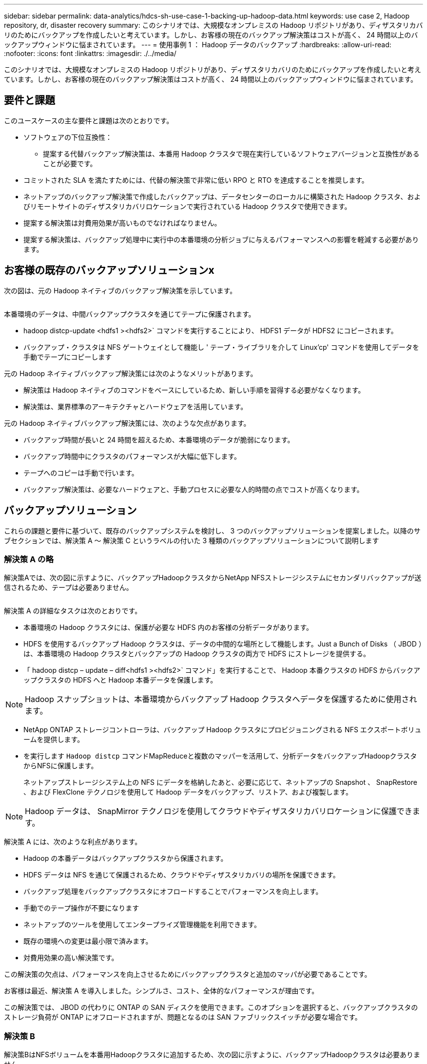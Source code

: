 ---
sidebar: sidebar 
permalink: data-analytics/hdcs-sh-use-case-1-backing-up-hadoop-data.html 
keywords: use case 2, Hadoop repository, dr, disaster recovery 
summary: このシナリオでは、大規模なオンプレミスの Hadoop リポジトリがあり、ディザスタリカバリのためにバックアップを作成したいと考えています。しかし、お客様の現在のバックアップ解決策はコストが高く、 24 時間以上のバックアップウィンドウに悩まされています。 
---
= 使用事例 1 ： Hadoop データのバックアップ
:hardbreaks:
:allow-uri-read: 
:nofooter: 
:icons: font
:linkattrs: 
:imagesdir: ./../media/


[role="lead"]
このシナリオでは、大規模なオンプレミスの Hadoop リポジトリがあり、ディザスタリカバリのためにバックアップを作成したいと考えています。しかし、お客様の現在のバックアップ解決策はコストが高く、 24 時間以上のバックアップウィンドウに悩まされています。



== 要件と課題

このユースケースの主な要件と課題は次のとおりです。

* ソフトウェアの下位互換性：
+
** 提案する代替バックアップ解決策は、本番用 Hadoop クラスタで現在実行しているソフトウェアバージョンと互換性があることが必要です。


* コミットされた SLA を満たすためには、代替の解決策で非常に低い RPO と RTO を達成することを推奨します。
* ネットアップのバックアップ解決策で作成したバックアップは、データセンターのローカルに構築された Hadoop クラスタ、およびリモートサイトのディザスタリカバリロケーションで実行されている Hadoop クラスタで使用できます。
* 提案する解決策は対費用効果が高いものでなければなりません。
* 提案する解決策は、バックアップ処理中に実行中の本番環境の分析ジョブに与えるパフォーマンスへの影響を軽減する必要があります。




== お客様の既存のバックアップソリューションx

次の図は、元の Hadoop ネイティブのバックアップ解決策を示しています。

image:hdcs-sh-image5.png[""]

本番環境のデータは、中間バックアップクラスタを通じてテープに保護されます。

* hadoop distcp-update <hdfs1 ><hdfs2>` コマンドを実行することにより、 HDFS1 データが HDFS2 にコピーされます。
* バックアップ・クラスタは NFS ゲートウェイとして機能し ' テープ・ライブラリを介して Linux'cp' コマンドを使用してデータを手動でテープにコピーします


元の Hadoop ネイティブバックアップ解決策には次のようなメリットがあります。

* 解決策は Hadoop ネイティブのコマンドをベースにしているため、新しい手順を習得する必要がなくなります。
* 解決策は、業界標準のアーキテクチャとハードウェアを活用しています。


元の Hadoop ネイティブバックアップ解決策には、次のような欠点があります。

* バックアップ時間が長いと 24 時間を超えるため、本番環境のデータが脆弱になります。
* バックアップ時間中にクラスタのパフォーマンスが大幅に低下します。
* テープへのコピーは手動で行います。
* バックアップ解決策は、必要なハードウェアと、手動プロセスに必要な人的時間の点でコストが高くなります。




== バックアップソリューション

これらの課題と要件に基づいて、既存のバックアップシステムを検討し、 3 つのバックアップソリューションを提案しました。以降のサブセクションでは、解決策 A ～ 解決策 C というラベルの付いた 3 種類のバックアップソリューションについて説明します



=== 解決策 A の略

解決策Aでは、次の図に示すように、バックアップHadoopクラスタからNetApp NFSストレージシステムにセカンダリバックアップが送信されるため、テープは必要ありません。

image:hdcs-sh-image6.png[""]

解決策 A の詳細なタスクは次のとおりです。

* 本番環境の Hadoop クラスタには、保護が必要な HDFS 内のお客様の分析データがあります。
* HDFS を使用するバックアップ Hadoop クラスタは、データの中間的な場所として機能します。Just a Bunch of Disks （ JBOD ）は、本番環境の Hadoop クラスタとバックアップの Hadoop クラスタの両方で HDFS にストレージを提供する。
* 「 hadoop distcp – update – diff<hdfs1 ><hdfs2>` コマンド」を実行することで、 Hadoop 本番クラスタの HDFS からバックアップクラスタの HDFS へと Hadoop 本番データを保護します。



NOTE: Hadoop スナップショットは、本番環境からバックアップ Hadoop クラスタへデータを保護するために使用されます。

* NetApp ONTAP ストレージコントローラは、バックアップ Hadoop クラスタにプロビジョニングされる NFS エクスポートボリュームを提供します。
* を実行します `Hadoop distcp` コマンドMapReduceと複数のマッパーを活用して、分析データをバックアップHadoopクラスタからNFSに保護します。
+
ネットアップストレージシステム上の NFS にデータを格納したあと、必要に応じて、ネットアップの Snapshot 、 SnapRestore 、および FlexClone テクノロジを使用して Hadoop データをバックアップ、リストア、および複製します。




NOTE: Hadoop データは、 SnapMirror テクノロジを使用してクラウドやディザスタリカバリロケーションに保護できます。

解決策 A には、次のような利点があります。

* Hadoop の本番データはバックアップクラスタから保護されます。
* HDFS データは NFS を通じて保護されるため、クラウドやディザスタリカバリの場所を保護できます。
* バックアップ処理をバックアップクラスタにオフロードすることでパフォーマンスを向上します。
* 手動でのテープ操作が不要になります
* ネットアップのツールを使用してエンタープライズ管理機能を利用できます。
* 既存の環境への変更は最小限で済みます。
* 対費用効果の高い解決策です。


この解決策の欠点は、パフォーマンスを向上させるためにバックアップクラスタと追加のマッパが必要であることです。

お客様は最近、解決策 A を導入しました。シンプルさ、コスト、全体的なパフォーマンスが理由です。

この解決策では、 JBOD の代わりに ONTAP の SAN ディスクを使用できます。このオプションを選択すると、バックアップクラスタのストレージ負荷が ONTAP にオフロードされますが、問題となるのは SAN ファブリックスイッチが必要な場合です。



=== 解決策 B

解決策BはNFSボリュームを本番用Hadoopクラスタに追加するため、次の図に示すように、バックアップHadoopクラスタは必要ありません。

image:hdcs-sh-image7.png[""]

解決策 B の詳細なタスクは次のとおりです。

* NetApp ONTAP ストレージコントローラは、本番用 Hadoop クラスタに対して NFS エクスポートをプロビジョニングします。
+
Hadoopネイティブ `hadoop distcp` コマンドは、Hadoopデータを本番用クラスタのHDFSからNFSに保護します。

* ネットアップストレージシステム上の NFS にデータを格納したあと、 Snapshot 、 SnapRestore 、および FlexClone テクノロジを使用して、必要に応じて Hadoop データをバックアップ、リストア、および複製します。


解決策 B には次のような利点があります。

* 本番環境クラスタは、バックアップ解決策用に若干変更されるため、実装が簡単になり、インフラコストを削減できます。
* バックアップ処理のためのバックアップクラスタは必要ありません。
* HDFS の本番環境のデータは、 NFS データへの変換によって保護されます。
* 解決策では、ネットアップのツールを使用してエンタープライズ管理機能を実行できます。


この解決策の欠点は、本番クラスタに実装されており、本番クラスタに管理者タスクを追加できることです。



=== 解決策 C

解決策 C では、次の図に示すように、 NetApp SAN ボリュームが HDFS ストレージの Hadoop 本番クラスタに直接プロビジョニングされます。

image:hdcs-sh-image8.png[""]

解決策 C の詳細な手順は次のとおりです。

* NetApp ONTAP SAN ストレージは、 HDFS データストレージの本番用 Hadoop クラスタでプロビジョニングされます。
* NetApp Snapshot テクノロジと SnapMirror テクノロジを使用して、本番用 Hadoop クラスタの HDFS データをバックアップします。
* バックアップはストレージレイヤにあるため、 Snapshot コピーのバックアッププロセス中は Hadoop / Spark クラスタの本番環境でパフォーマンスが低下することはありません。



NOTE: Snapshot テクノロジを使用すると、データのサイズに関係なく数秒で完了するバックアップを作成できます。

解決策 C には次のような利点があります。

* スペース効率に優れたバックアップは、 Snapshot テクノロジを使用して作成できます。
* ネットアップのツールを使用してエンタープライズ管理機能を利用できます。

